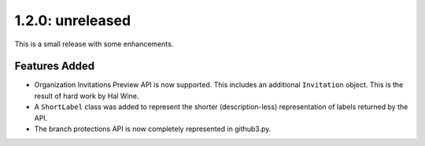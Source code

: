 1.2.0: unreleased
-----------------

This is a small release with some enhancements.

Features Added
``````````````

- Organization Invitations Preview API is now supported. This includes an
  additional ``Invitation`` object. This is the result of hard work by Hal
  Wine.

- A ``ShortLabel`` class was added to represent the shorter (description-less)
  representation of labels returned by the API.

- The branch protections API is now completely represented in github3.py.
